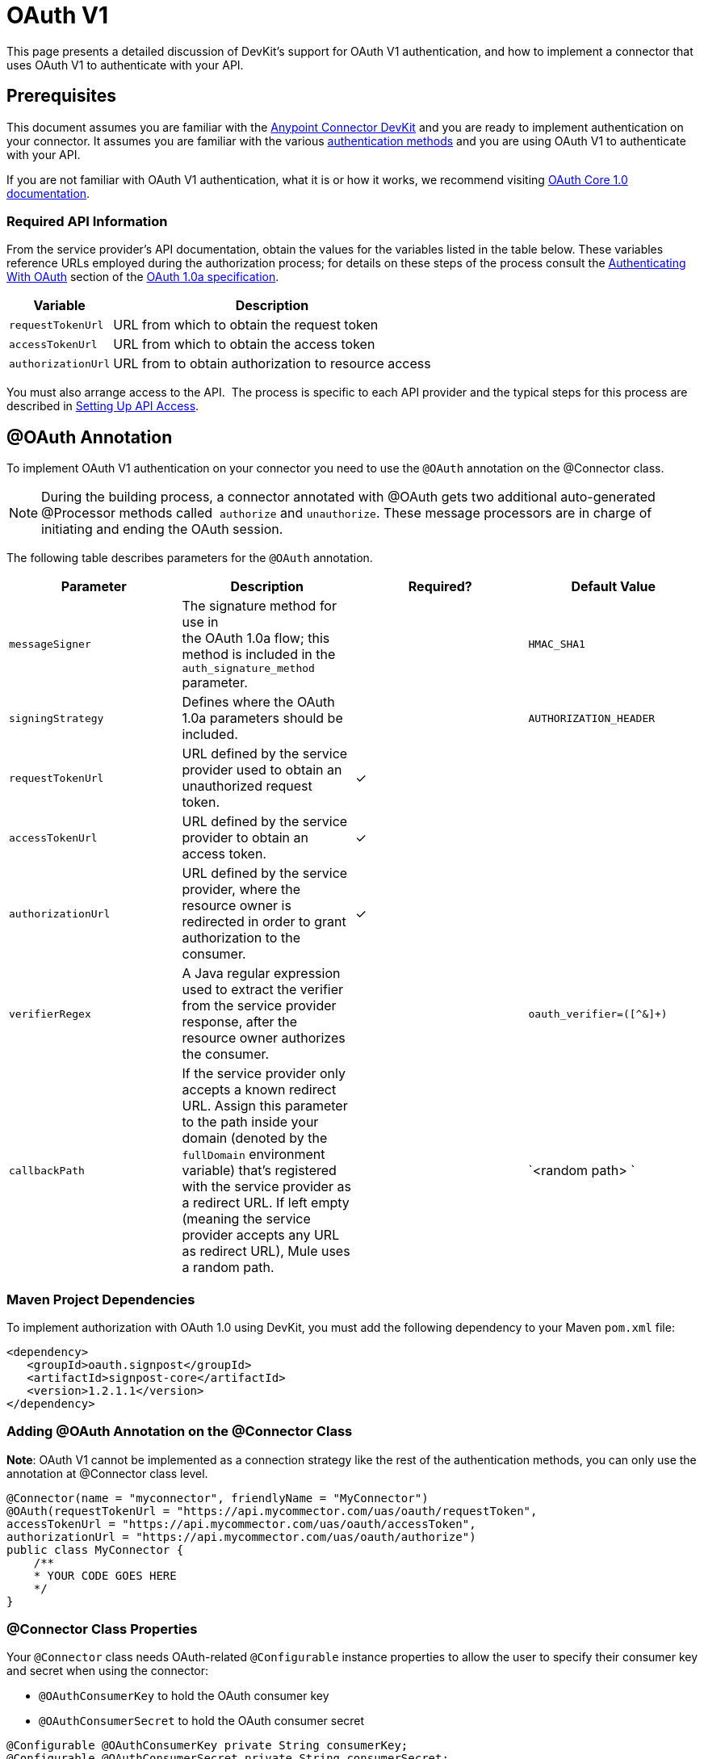 = OAuth V1
:keywords: devkit, oauth v1, api, authentication

This page presents a detailed discussion of DevKit's support for OAuth V1 authentication, and how to implement a connector that uses OAuth V1 to authenticate with your API.

== Prerequisites

This document assumes you are familiar with the link:/anypoint-connector-devkit/v/3.6/[Anypoint Connector DevKit] and you are ready to implement authentication on your connector. It assumes you are familiar with the various link:/anypoint-connector-devkit/v/3.6/authentication-methods[authentication methods] and you are using OAuth V1 to authenticate with your API.

If you are not familiar with OAuth V1 authentication, what it is or how it works, we recommend visiting http://oauth.net/core/1.0/[OAuth Core 1.0 documentation]. 

=== Required API Information

From the service provider's API documentation, obtain the values for the variables listed in the table below. These variables reference URLs employed during the authorization process; for details on these steps of the process consult the http://oauth.net/core/1.0a/#anchor9[Authenticating With OAuth] section of the http://oauth.net/core/1.0a/[OAuth 1.0a specification].

[%header%autowidth.spread]
|===
|Variable |Description
|`requestTokenUrl` |URL from which to obtain the request token
|`accessTokenUrl` |URL from which to obtain the access token
|`authorizationUrl` |URL from to obtain authorization to resource access
|===

You must also arrange access to the API.  The process is specific to each API provider and the typical steps for this process are described in link:/anypoint-connector-devkit/v/3.6/setting-up-api-access[Setting Up API Access]. 

== @OAuth Annotation

To implement OAuth V1 authentication on your connector you need to use the `@OAuth` annotation on the @Connector class.

[NOTE]
During the building process, a connector annotated with @OAuth gets two additional auto-generated @Processor methods called  `authorize` and `unauthorize`. These message processors are in charge of initiating and ending the OAuth session.

The following table describes parameters for the `@OAuth` annotation.

[%header,cols="4*a"]
|===
|Parameter
|Description
|Required?
|Default Value

|`messageSigner` |The signature method for use in +
 the OAuth 1.0a flow; this method is included in the `auth_signature_method` parameter. |  |`HMAC_SHA1`
|`signingStrategy` |Defines where the OAuth 1.0a parameters should be included. |  |`AUTHORIZATION_HEADER`
|`requestTokenUrl` |URL defined by the service provider used to obtain an unauthorized request token. |✓ | 
|`accessTokenUrl` |URL defined by the service provider to obtain an access token. |✓ | 
|`authorizationUrl` |URL defined by the service provider, where the resource owner is redirected in order to grant authorization to the consumer. |✓ | 
|`verifierRegex` |A Java regular expression used to extract the verifier from the service provider response, after the resource owner authorizes the consumer. |  |`oauth_verifier=([^&]+)`
|`callbackPath` |If the service provider only accepts a known redirect URL. Assign this parameter to the path inside your domain (denoted by the `fullDomain` environment variable) that's registered with the service provider as a redirect URL. If left empty (meaning the service provider accepts any URL as redirect URL), Mule uses a random path. |  |`<random path> `
|===

=== Maven Project Dependencies

To implement authorization with OAuth 1.0 using DevKit, you must add the following dependency to your Maven `pom.xml` file:

[source,xml, linenums]
----
<dependency>
   <groupId>oauth.signpost</groupId>
   <artifactId>signpost-core</artifactId>
   <version>1.2.1.1</version>
</dependency>
----

=== Adding @OAuth Annotation on the @Connector Class 

*Note*: OAuth V1 cannot be implemented as a connection strategy like the rest of the authentication methods, you can only use the annotation at @Connector class level.

[source,java, linenums]
----
@Connector(name = "myconnector", friendlyName = "MyConnector")
@OAuth(requestTokenUrl = "https://api.mycommector.com/uas/oauth/requestToken",
accessTokenUrl = "https://api.mycommector.com/uas/oauth/accessToken",
authorizationUrl = "https://api.mycommector.com/uas/oauth/authorize")
public class MyConnector {
    /**
    * YOUR CODE GOES HERE
    */
}
----

=== @Connector Class Properties

Your `@Connector` class needs OAuth-related `@Configurable` instance properties to allow the user to specify their consumer key and secret when using the connector:

* `@OAuthConsumerKey` to hold the OAuth consumer key
* `@OAuthConsumerSecret` to hold the OAuth consumer secret

[source,java, linenums]
----
@Configurable @OAuthConsumerKey private String consumerKey;
@Configurable @OAuthConsumerSecret private String consumerSecret;
----

It also needs String properties to hold the access token and access token secret, with public getters and setters (not shown), annotated as shown below: 

[source,java, linenums]
----
@OAuthAccessToken private String accessToken;
@OAuthAccessTokenSecret private String accessTokenSecret;
----

=== @Processor Method Annotations

For any `@Processor` method to be protected, add the @OAuthProtected annotation, as shown:

[source,java, linenums]
----
@OAuthProtected
@Processor
    public void logInfo() {
        logger.info(String.format("OAuthAccessToken=%s", getAccessToken()));
        logger.info(String.format("OAuthAccessTokenSecret=%s", getAccessTokenSecret()));
    }

@OAuthProtected
@Processor
public void myOperation(String source, Object destination)
{
    /**
    * CODE FOR MYOPERATION
    */
}
----

When invoked, an `@OAuthProtected @Processor` method initiates the following activities:

. The first time a protected resource is accessed, the user is redirected to the authorization URL of the service provider to grant or deny access for the consumer to the protected resource.
. During subsequent access requests, Mule includes the *access token* and *access token secret* (contained within the parameters annotated with `@OAuthAccessToken` and `@OAuthAccessTokenSecret`) in the request to the service provider. Refer to the http://oauth.net/core/1.0/[OAuth 1.0a specification] for more details.

== Including OAuth Headers in a Client Class

Most OAuth 1.0 implementations use Jersey Client to access a RESTful API; some use a Java client library specific to the application. But whatever client you use, add code at the client class level to send the consumer key, consumer secret, access token, and access token secret along with the request. 

In our Jersey client sample, this is performed by a helper method `addSignHeader()` on the client class, shown here:

[source,java, linenums]
----
private WebResource addSignHeader(WebResource webResource) {
  OAuthParameters params = new OAuthParameters();
  params.signatureMethod("PLAINTEXT");
  params.consumerKey(getConnector().getConsumerKey());
  params.setToken(getConnector().getAccessToken());

  OAuthSecrets secrets = new OAuthSecrets();
  secrets.consumerSecret(getConnector().getConsumerSecret());
  secrets.setTokenSecret(getConnector().getAccessTokenSecret());
  OAuthClientFilter filter = new OAuthClientFilter(client.getProviders(), params, secrets);

  webResource.addFilter(filter);
  return webResource;
}
----

The connector passes all calls to the Dropbox API through this method to add the authentication headers specified by the OAuth V1 standard. Because this is specific to the use of Jersey client, a detailed walkthrough of this method and how it fits into the client class is not presented here. See the link:/anypoint-connector-devkit/v/3.6/creating-a-connector-for-a-restful-api-using-jersey[Creating a Connector for a RESTful API Using Jersey] for the full details. 

== Using an OAuth V1 Connector

After you have your connector built and installed, you can use it in a flow, as described in the following sections.

=== Authorizing the Connector

Before a consumer can execute any operation that requires authorization, the resource owner must grant access to the protected resource to the connector. When it receives an authorization request, Mule redirects the resource owner's browser to the service provider authorization page. Any subsequent attempts to access a protected resource fills the parameters annotated with `@OAuthAccessToken` and `@OAuthAccessTokenSecret`. Mule includes the access token and token secret in the request to the service provider. In the example below we are using https://github.com/mulesoft/linkedin-connector[LinkedIn connector].

[source,java, linenums]
----
<linkedin:config apiKey="${api.key}" apiSecret="${api.secret}"/>
...
  <flow name="authorize">
      <http:inbound-endpoint host="localhost" port="8080" path="/authorize"/>
      <linkedin:authorize/>
  </flow>
----

=== Configuring the Connector in a Flow

. Configure the extension by passing the *consumer key* and *consumer secret* for your application as supplied by the service provider. The code sample below illustrates an example of such configuration:
+
[source,java, linenums]
----
<linkedin:config apiKey="${api.key}" apiSecret="${api.secret}"/>
...
  <flow name="sampleFlow">
      <linkedin:get-profile-for-current-user />
  </flow>
----
+
. Configure a simple flow that attempts to access a protected resource. If the connector has not been authorized by OAuth, the consumer operation throws a `NotAuthorizedException`.

=== Customizing the Callback

When the user grants access to the protected resource, the service provider makes an HTTP Callbacks. The callback passes an authorization code that Mule uses later to obtain the access token. To handle the callback, Mule dynamically creates an HTTP inbound endpoint, then passes the endpoint's URL to the service provider. Thus, you do not need to complete any specific configuration to make an HTTP callback.

By default, Mule uses a host and port (determined by the `fullDomain` environment variable and the `http.port`) to construct a URL to send to the service provider. Where you need to use non-default values for host and port, add the configuration as per the code example below.

[source,java, linenums]
----
<linkedin:config apiKey="${api.key}" apiSecret="${api.secret}">
<linkedin:oauth-callback-config domain="SOME_DOMAIN" remotePort="SOME_PORT" />
</linkedin:config>
----

For details on how Mule handles callbacks, see HTTP Callbacks.

=== Adding Secure Socket Layer (SSL)

When Mule automatically launches an HTTP inbound endpoint to handle the OAuth callback, it uses the HTTP connector by default. Where the service provider requires *HTTPS*, you can configure Mule to pass your own HTTPS connector:

[NOTE]
For more information on configuring an *HTTPS connector,* see the link:/mule-user-guide/v/3.6/https-transport-reference[HTTPS Transport Reference] and http://www.mulesoft.org/documentation/display/current/TLS+Configuration#TLSConfiguration-Examples(forHTTPS)[Examples for HTTPS].

== See Also

link:/anypoint-connector-devkit/v/3.6/defining-attributes-operations-and-data-model[Defining Attributes, Operations and Data Model]
